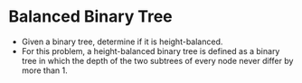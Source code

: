 * Balanced Binary Tree
  + Given a binary tree, determine if it is height-balanced.
  + For this problem, a height-balanced binary tree is defined
    as a binary tree in which the depth of the two subtrees of
    every node never differ by more than 1.
